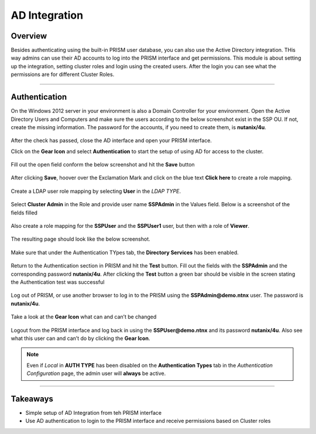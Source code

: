 .. Adding labels to the beginning of your lab is helpful for linking to the lab from other pages
.. _ad_integration:

--------------
AD Integration
--------------

Overview
++++++++

Besides authenticating using the built-in PRISM user database, you can also use the Active Directory integration. THis way admins can use their AD accounts to log into the PRISM interface and get permissions. This module is about setting up the integration, setting cluster roles and login using the created users. After the login you can see what the permissions are for different Cluster Roles.

---------

Authentication
++++++++++++++

On the Windows 2012 server in your environment is also a Domain Controller for your environment. Open the Active Directory Users and Computers and make sure the users according to the below screenshot exist in the SSP OU. If not, create the missing information. The password for the accounts, if you need to create them, is **nutanix/4u**.

.. figure:: images/adintegr_001.png

After the check has passed, close the AD interface and open your PRISM interface.

Click on the **Gear Icon** and select **Authentication** to start the setup of using AD for access to the cluster.

.. figure:: images/adintegr_0011.png

Fill out the open field conform the below screenshot and hit the **Save** button

.. figure:: images/adintegr_002.png

After clicking **Save**, hoover over the Exclamation Mark and click on the blue text **Click here** to create a role mapping.

.. figure:: images/adintegr_003.png

Create a LDAP user role mapping by selecting **User** in the *LDAP TYPE*.

.. figure:: images/adintegr_006.png

Select **Cluster Admin** in the Role and provide user name **SSPAdmin** in the Values field. Below is a screenshot of the fields filled

.. figure:: images/adintegr_009.png
 
Also create a role mapping for the **SSPUser** and the **SSPUser1** user, but then with a role of **Viewer**.

.. figure:: images/adintegr_007.png

The resulting page should look like the below screenshot.

.. figure:: images/adintegr_008.png

Make sure that under the Authentication TYpes tab, the **Directory Services** has been enabled.

.. figure:: images/adintegr_0017.png

Return to the Authentication section in PRISM and hit the **Test** button. Fill out the fields with the **SSPAdmin** and the corresponding password **nutanix/4u**. After clicking the **Test** button a green bar should be visible in the screen stating the Authentication test was successful

.. figure:: images/adintegr_005.png

Log out of PRISM, or use another browser to log in to the PRISM using the **SSPAdmin@demo.ntnx** user. The password is **nutanix/4u**.

.. figure:: images/adintegr_0010.png

Take a look at the **Gear Icon** what can and can’t be changed

.. figure:: images/adintegr_0010.png

Logout from the PRISM interface and log back in using the **SSPUser@demo.ntnx** and its password **nutanix/4u**. Also see what this user can and can’t do by clicking the **Gear Icon**.

.. figure:: images/adintegr_0012.png
.. figure:: images/adintegr_0013.png

.. note:: Even if *Local* in **AUTH TYPE** has been disabled on the **Authentication Types** tab in the *Authentication Configuration* page, the admin user will **always** be active.
.. figure:: images/adintegr_0017.png

-----------------------------------------------------


Takeaways
+++++++++

- Simple setup of AD Integration from teh PRISM interface
- Use AD authentication to login to the PRISM interface and receive permissions based on Cluster roles
